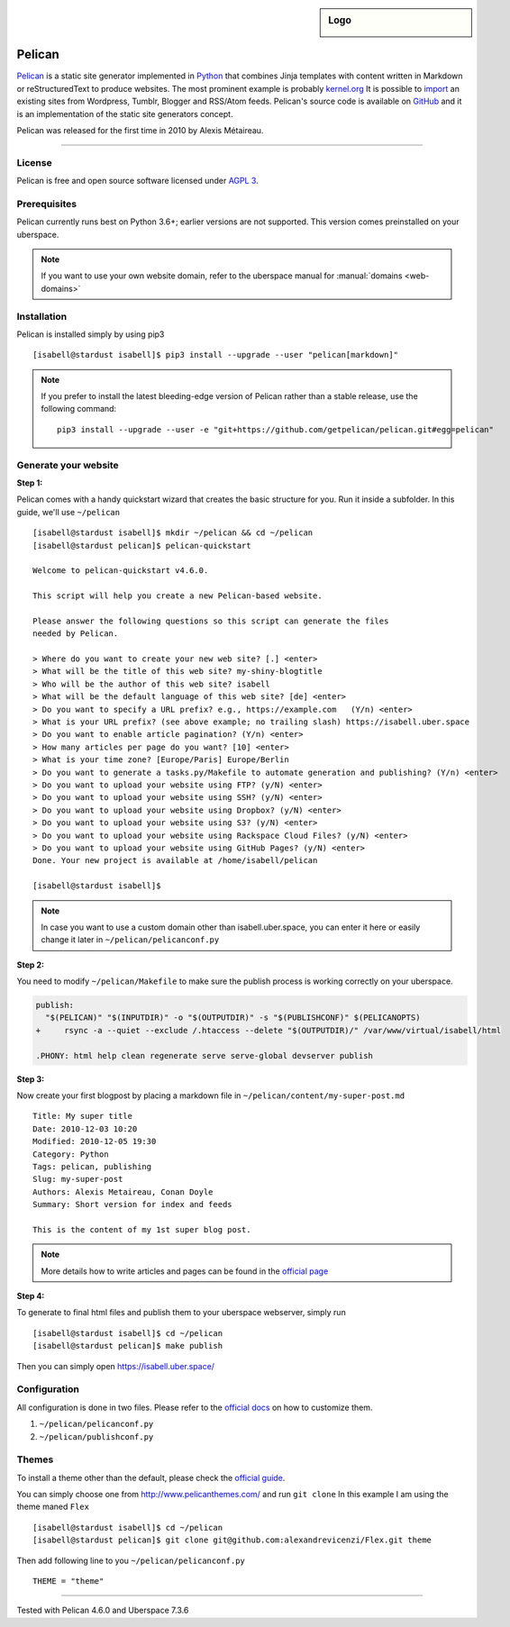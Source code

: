 .. highlight:: console

.. author:: Karsten Brusch <https://k11h.de>

.. tag:: lang-python
.. tag:: web
.. tag:: blog


.. sidebar:: Logo

  .. image:: _static/images/pelican.png
      :align: center

#########
Pelican
#########

.. tag_list::

Pelican_ is a static site generator implemented in Python_ that combines Jinja templates with content written in Markdown or reStructuredText to produce websites.
The most prominent example is probably `kernel.org <https://www.kernel.org/pelican.html>`_
It is possible to `import <https://docs.getpelican.com/en/latest/importer.html>`_ an existing sites from Wordpress, Tumblr, Blogger and RSS/Atom feeds.
Pelican's source code is available on `GitHub <https://github.com/getpelican/pelican>`_ and it is an implementation of the static site generators concept.

Pelican was released for the first time in 2010 by Alexis Métaireau.

----

License
=======

Pelican is free and open source software licensed under `AGPL 3 <https://www.gnu.org/licenses/agpl-3.0.en.html>`_.

Prerequisites
=============

Pelican currently runs best on Python 3.6+; earlier versions are not supported. 
This version comes preinstalled on your uberspace.

.. note:: If you want to use your own website domain, refer to the uberspace manual for :manual:`domains <web-domains>`

Installation
============

Pelican is installed simply by using pip3

::

 [isabell@stardust isabell]$ pip3 install --upgrade --user "pelican[markdown]"

.. note:: If you prefer to install the latest bleeding-edge version of Pelican rather than a stable release, use the following command:

  ::

    pip3 install --upgrade --user -e "git+https://github.com/getpelican/pelican.git#egg=pelican"


Generate your website
=====================

**Step 1:** 

Pelican comes with a handy quickstart wizard that creates the basic structure for you.
Run it inside a subfolder. In this guide, we'll use ``~/pelican``

:: 

  [isabell@stardust isabell]$ mkdir ~/pelican && cd ~/pelican
  [isabell@stardust pelican]$ pelican-quickstart

  Welcome to pelican-quickstart v4.6.0.

  This script will help you create a new Pelican-based website.

  Please answer the following questions so this script can generate the files
  needed by Pelican.

  > Where do you want to create your new web site? [.] <enter>
  > What will be the title of this web site? my-shiny-blogtitle
  > Who will be the author of this web site? isabell
  > What will be the default language of this web site? [de] <enter>
  > Do you want to specify a URL prefix? e.g., https://example.com   (Y/n) <enter>
  > What is your URL prefix? (see above example; no trailing slash) https://isabell.uber.space
  > Do you want to enable article pagination? (Y/n) <enter>
  > How many articles per page do you want? [10] <enter>
  > What is your time zone? [Europe/Paris] Europe/Berlin
  > Do you want to generate a tasks.py/Makefile to automate generation and publishing? (Y/n) <enter>
  > Do you want to upload your website using FTP? (y/N) <enter>
  > Do you want to upload your website using SSH? (y/N) <enter>
  > Do you want to upload your website using Dropbox? (y/N) <enter>
  > Do you want to upload your website using S3? (y/N) <enter>
  > Do you want to upload your website using Rackspace Cloud Files? (y/N) <enter>
  > Do you want to upload your website using GitHub Pages? (y/N) <enter>
  Done. Your new project is available at /home/isabell/pelican

  [isabell@stardust isabell]$ 


.. note:: In case you want to use a custom domain other than isabell.uber.space, you can enter it here or easily change it later in ``~/pelican/pelicanconf.py``

**Step 2:**

You need to modify ``~/pelican/Makefile`` to make sure the publish process is working correctly on your uberspace.

.. code-block:: diff

  publish:
    "$(PELICAN)" "$(INPUTDIR)" -o "$(OUTPUTDIR)" -s "$(PUBLISHCONF)" $(PELICANOPTS)
  +	rsync -a --quiet --exclude /.htaccess --delete "$(OUTPUTDIR)/" /var/www/virtual/isabell/html 

  .PHONY: html help clean regenerate serve serve-global devserver publish 

**Step 3:** 

Now create your first blogpost by placing a markdown file in ``~/pelican/content/my-super-post.md``

::

  Title: My super title
  Date: 2010-12-03 10:20
  Modified: 2010-12-05 19:30
  Category: Python
  Tags: pelican, publishing
  Slug: my-super-post
  Authors: Alexis Metaireau, Conan Doyle
  Summary: Short version for index and feeds

  This is the content of my 1st super blog post.

.. note:: More details how to write articles and pages can be found in the `official page <https://docs.getpelican.com/en/latest/content.html>`_

**Step 4:**

To generate to final html files and publish them to your uberspace webserver, simply run 

::

  [isabell@stardust isabell]$ cd ~/pelican
  [isabell@stardust pelican]$ make publish

Then you can simply open `https://isabell.uber.space/ <https://isabell.uber.space/>`_


Configuration
==============

All configuration is done in two files. 
Please refer to the `official docs <https://docs.getpelican.com/en/latest/settings.html>`_ on how to customize them.

1. ``~/pelican/pelicanconf.py`` 
2. ``~/pelican/publishconf.py``


Themes
=======

To install a theme other than the default, please check the `official guide <https://docs.getpelican.com/en/latest/pelican-themes.html>`_.

You can simply choose one from `http://www.pelicanthemes.com/ <http://www.pelicanthemes.com/>`_ and run ``git clone``
In this example I am using the theme maned ``Flex`` 

::

  [isabell@stardust isabell]$ cd ~/pelican
  [isabell@stardust pelican]$ git clone git@github.com:alexandrevicenzi/Flex.git theme

Then add following line to you ``~/pelican/pelicanconf.py``

:: 

  THEME = "theme"


.. _Pelican: https://docs.getpelican.com/
.. _Python: https://www.python.org/

----

Tested with Pelican 4.6.0 and Uberspace 7.3.6

.. author_list::
